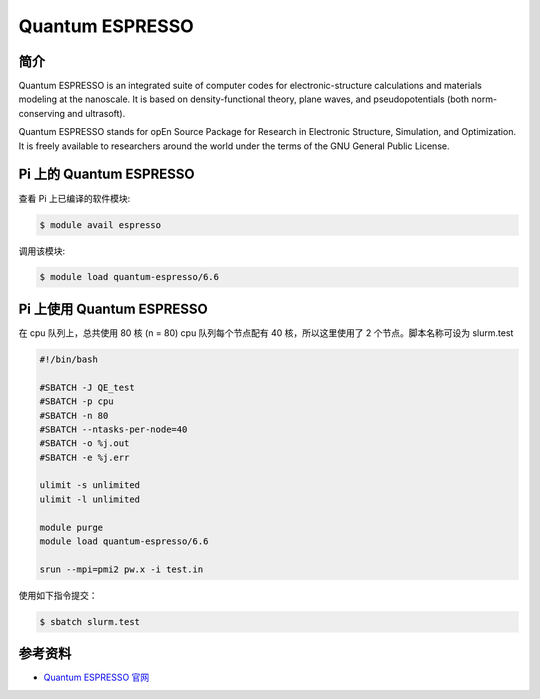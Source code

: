 .. _quantum-espresso:

Quantum ESPRESSO
================

简介
----

Quantum ESPRESSO is an integrated suite of computer codes for
electronic-structure calculations and materials modeling at the
nanoscale. It is based on density-functional theory, plane waves, and
pseudopotentials (both norm-conserving and ultrasoft).

Quantum ESPRESSO stands for opEn Source Package for Research in
Electronic Structure, Simulation, and Optimization. It is freely
available to researchers around the world under the terms of the GNU
General Public License.

Pi 上的 Quantum ESPRESSO
------------------------

查看 Pi 上已编译的软件模块:

.. code:: bash

   $ module avail espresso

调用该模块:

.. code:: bash

   $ module load quantum-espresso/6.6

Pi 上使用 Quantum ESPRESSO
--------------------------

在 cpu 队列上，总共使用 80 核 (n = 80) cpu 队列每个节点配有 40
核，所以这里使用了 2 个节点。脚本名称可设为 slurm.test

.. code:: bash

   #!/bin/bash

   #SBATCH -J QE_test
   #SBATCH -p cpu
   #SBATCH -n 80
   #SBATCH --ntasks-per-node=40
   #SBATCH -o %j.out
   #SBATCH -e %j.err

   ulimit -s unlimited
   ulimit -l unlimited

   module purge
   module load quantum-espresso/6.6

   srun --mpi=pmi2 pw.x -i test.in

使用如下指令提交：

.. code:: bash

   $ sbatch slurm.test

参考资料
--------

-  `Quantum ESPRESSO 官网 <https://www.quantum-espresso.org/>`__
